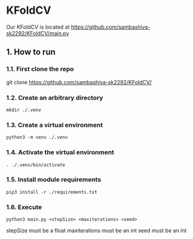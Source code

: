 * KFoldCV 
Our KFoldCV is located at
https://github.com/sambashiva-sk2292/KFoldCV/main.py
** 1. How to run
*** 1.1. First clone the repo 
git clone https://github.com/sambashiva-sk2292/KFoldCV/
*** 1.2. Create an arbitrary directory
#+BEGIN_SRC
mkdir ./.venv
#+END_SRC
*** 1.3. Create a virtual environment
#+BEGIN_SRC
python3 -m venv ./.venv
#+END_SRC
*** 1.4. Activate the virtual environment
#+BEGIN_SRC
. ./.venv/bin/activate
#+END_SRC
*** 1.5. Install module requirements
#+BEGIN_SRC
pip3 install -r ./requirements.txt
#+END_SRC
*** 1.6. Execute
#+BEGIN_SRC
python3 main.py <stepSize> <maxiterations> <seed>
#+END_SRC
stepSize must be a float
maxiterations must be an int
seed must be an int

